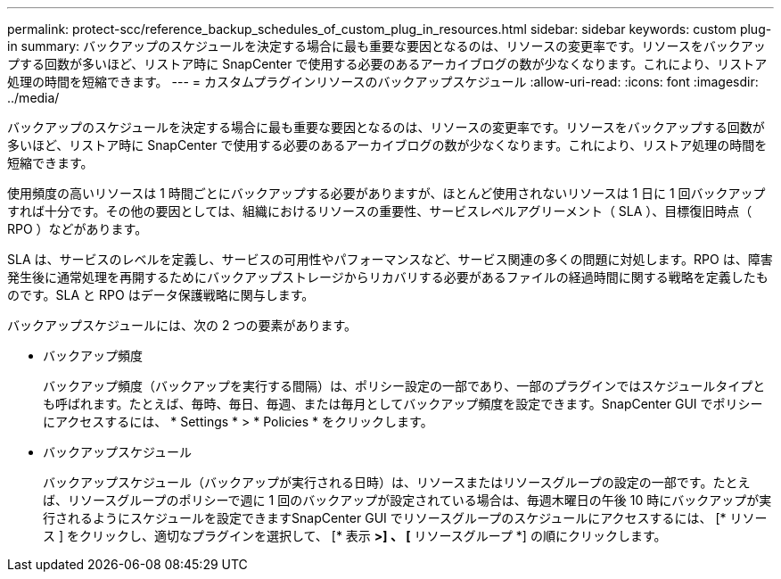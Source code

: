 ---
permalink: protect-scc/reference_backup_schedules_of_custom_plug_in_resources.html 
sidebar: sidebar 
keywords: custom plug-in 
summary: バックアップのスケジュールを決定する場合に最も重要な要因となるのは、リソースの変更率です。リソースをバックアップする回数が多いほど、リストア時に SnapCenter で使用する必要のあるアーカイブログの数が少なくなります。これにより、リストア処理の時間を短縮できます。 
---
= カスタムプラグインリソースのバックアップスケジュール
:allow-uri-read: 
:icons: font
:imagesdir: ../media/


[role="lead"]
バックアップのスケジュールを決定する場合に最も重要な要因となるのは、リソースの変更率です。リソースをバックアップする回数が多いほど、リストア時に SnapCenter で使用する必要のあるアーカイブログの数が少なくなります。これにより、リストア処理の時間を短縮できます。

使用頻度の高いリソースは 1 時間ごとにバックアップする必要がありますが、ほとんど使用されないリソースは 1 日に 1 回バックアップすれば十分です。その他の要因としては、組織におけるリソースの重要性、サービスレベルアグリーメント（ SLA ）、目標復旧時点（ RPO ）などがあります。

SLA は、サービスのレベルを定義し、サービスの可用性やパフォーマンスなど、サービス関連の多くの問題に対処します。RPO は、障害発生後に通常処理を再開するためにバックアップストレージからリカバリする必要があるファイルの経過時間に関する戦略を定義したものです。SLA と RPO はデータ保護戦略に関与します。

バックアップスケジュールには、次の 2 つの要素があります。

* バックアップ頻度
+
バックアップ頻度（バックアップを実行する間隔）は、ポリシー設定の一部であり、一部のプラグインではスケジュールタイプとも呼ばれます。たとえば、毎時、毎日、毎週、または毎月としてバックアップ頻度を設定できます。SnapCenter GUI でポリシーにアクセスするには、 * Settings * > * Policies * をクリックします。

* バックアップスケジュール
+
バックアップスケジュール（バックアップが実行される日時）は、リソースまたはリソースグループの設定の一部です。たとえば、リソースグループのポリシーで週に 1 回のバックアップが設定されている場合は、毎週木曜日の午後 10 時にバックアップが実行されるようにスケジュールを設定できますSnapCenter GUI でリソースグループのスケジュールにアクセスするには、 [* リソース ] をクリックし、適切なプラグインを選択して、 [* 表示 *>] 、 [* リソースグループ *] の順にクリックします。


